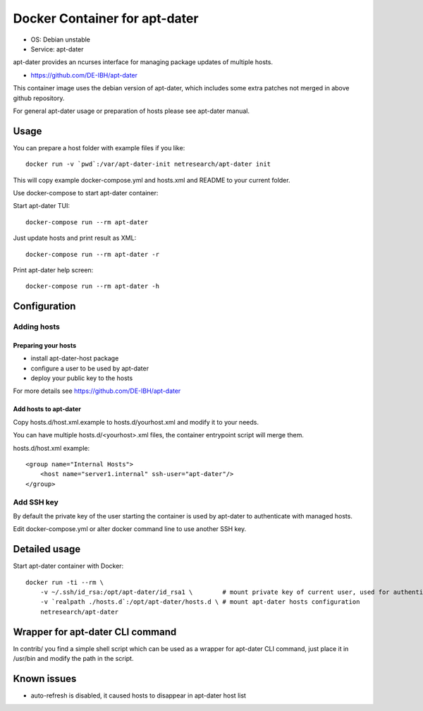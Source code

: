 Docker Container for apt-dater
==============================

- OS: Debian unstable
- Service: apt-dater

apt-dater provides an ncurses interface for managing package updates of multiple
hosts.

- https://github.com/DE-IBH/apt-dater

This container image uses the debian version of apt-dater, which includes some
extra patches not merged in above github repository.

For general apt-dater usage or preparation of hosts please see apt-dater manual.

Usage
-----

You can prepare a host folder with example files if you like::
    
    docker run -v `pwd`:/var/apt-dater-init netresearch/apt-dater init


This will copy example docker-compose.yml and hosts.xml and README to your current folder.

Use docker-compose to start apt-dater container:

Start apt-dater TUI::
    
    docker-compose run --rm apt-dater


Just update hosts and print result as XML::
    
    docker-compose run --rm apt-dater -r


Print apt-dater help screen::
    
    docker-compose run --rm apt-dater -h


Configuration
-------------

Adding hosts
............

Preparing your hosts
,,,,,,,,,,,,,,,,,,,,

- install apt-dater-host package
- configure a user to be used by apt-dater
- deploy your public key to the hosts

For more details see https://github.com/DE-IBH/apt-dater

Add hosts to apt-dater
,,,,,,,,,,,,,,,,,,,,,,

Copy hosts.d/host.xml.example to hosts.d/yourhost.xml and modify it to your needs.

You can have multiple hosts.d/<yourhost>.xml files, the container entrypoint script
will merge them.

hosts.d/host.xml example::
    
    <group name="Internal Hosts">
        <host name="server1.internal" ssh-user="apt-dater"/>
    </group>


Add SSH key
...........

By default the private key of the user starting the container is used by apt-dater
to authenticate with managed hosts.

Edit docker-compose.yml or alter docker command line to use another SSH key.


Detailed usage
--------------

Start apt-dater container with Docker::

    docker run -ti --rm \
        -v ~/.ssh/id_rsa:/opt/apt-dater/id_rsa1 \        # mount private key of current user, used for authentication against apt-dater managed hosts
        -v `realpath ./hosts.d`:/opt/apt-dater/hosts.d \ # mount apt-dater hosts configuration
        netresearch/apt-dater


Wrapper for apt-dater CLI command
---------------------------------

In contrib/ you find a simple shell script which can be used as a wrapper for
apt-dater CLI command, just place it in /usr/bin and modify the path in the script.


Known issues
------------

- auto-refresh is disabled, it caused hosts to disappear in apt-dater host list

